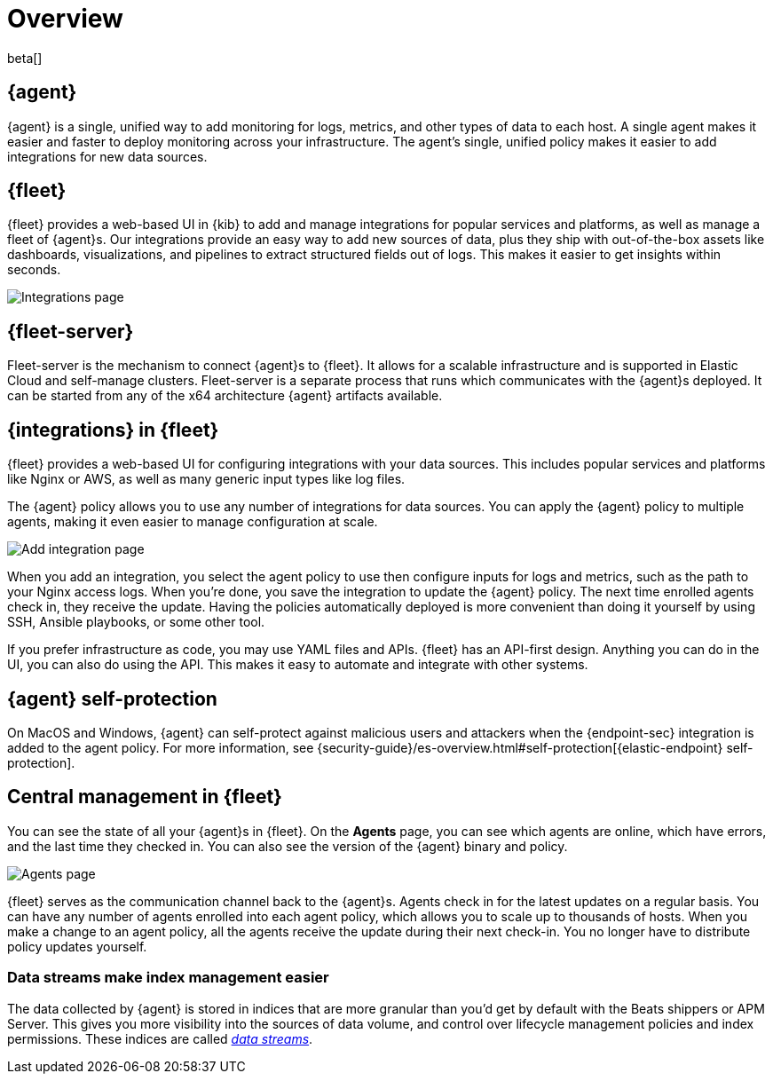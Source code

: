 [[fleet-overview]]
[role="xpack"]
= Overview

beta[]

[discrete]
[[elastic-agent]]
== {agent}

{agent} is a single, unified way to add monitoring for logs, metrics, and
other types of data to each host. A single agent makes it easier and faster
to deploy monitoring across your infrastructure. The agent's single, unified
policy makes it easier to add integrations for new data sources.

[discrete]
[[fleet]]
== {fleet}

{fleet} provides a web-based UI in {kib} to add and manage integrations
for popular services and platforms, as well as manage a fleet of {agent}s. Our
integrations provide an easy way to add new sources of data, plus they ship
with out-of-the-box assets like dashboards, visualizations, and pipelines to
extract structured fields out of logs. This makes it easier to get insights
within seconds.

[role="screenshot"]
image::images/integrations.png[Integrations page]

[discrete]
[[fleet-server]]
== {fleet-server}

Fleet-server is the mechanism to connect {agent}s to {fleet}.  It allows for
a scalable infrastructure and is supported in Elastic Cloud and self-manage clusters.
Fleet-server is a separate process that runs which communicates with the {agent}s
deployed.  It can be started from any of the x64 architecture {agent} artifacts
available.

[discrete]
[[configuring-integrations]]
== {integrations} in {fleet}

{fleet} provides a web-based UI for configuring integrations with your
data sources. This includes popular services and platforms like Nginx or AWS,
as well as many generic input types like log files.

The {agent} policy allows you to use any number of integrations for
data sources. You can apply the {agent} policy to multiple agents,
making it even easier to manage configuration at scale.

[role="screenshot"]
image::images/add-integration.png[Add integration page]

When you add an integration, you select the agent policy to use then
configure inputs for logs and metrics, such as the path to your Nginx access
logs. When you're done, you save the integration to update the {agent}
policy. The next time enrolled agents check in, they receive the update.
Having the policies automatically deployed is more convenient
than doing it yourself by using SSH, Ansible playbooks, or some other tool.

If you prefer infrastructure as code, you may use YAML files and APIs.
{fleet} has an API-first design. Anything you can do in the UI, you
can also do using the API. This makes it easy to automate and integrate with
other systems.

[discrete]
[[agent-self-protection]]
== {agent} self-protection

On MacOS and Windows, {agent} can self-protect against malicious users and
attackers when the {endpoint-sec} integration is added to the agent policy. For
more information, see
{security-guide}/es-overview.html#self-protection[{elastic-endpoint} self-protection].

[discrete]
[[central-management]]
== Central management in {fleet}

You can see the state of all your {agent}s in {fleet}. On the **Agents** page,
you can see which agents are online, which have errors, and the last time
they checked in. You can also see the version of the {agent} binary and
policy.

[role="screenshot"]
image::images/kibana-fleet-agents-overview.png[Agents page]

{fleet} serves as the communication channel back to the {agent}s. Agents check
in for the latest updates on a regular basis. You can have any number of agents
enrolled into each agent policy, which allows you to scale up to
thousands of hosts. When you make a change to an agent policy, all the
agents receive the update during their next check-in. You no longer have to
distribute policy updates yourself.

[discrete]
[[data-streams-intro]]
=== Data streams make index management easier

The data collected by {agent} is stored in indices that are more granular than
you'd get by default with the Beats shippers or APM Server. This gives you more visibility into the
sources of data volume, and control over lifecycle management policies and index
permissions. These indices are called <<data-streams,_data streams_>>.
